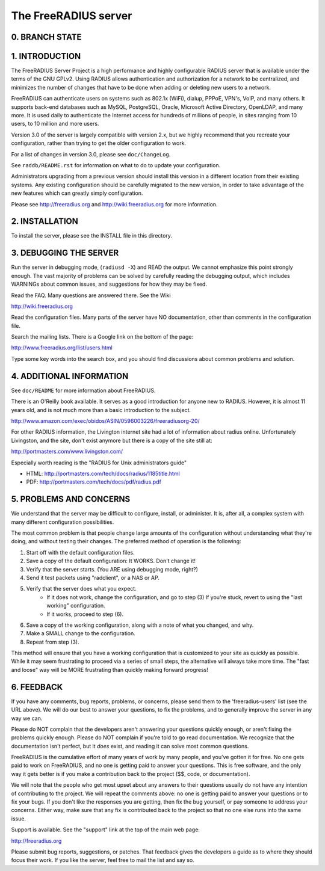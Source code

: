 The FreeRADIUS server
=====================

0. BRANCH STATE
---------------
.. |CoverityStatus| image:: https://scan.coverity.com/projects/58/badge.svg?
.. _CoverityStatus: https://scan.coverity.com/projects/58

.. |BuildStatus| image:: https://travis-ci.org/FreeRADIUS/freeradius-server.png
.. _BuildStatus: https://travis-ci.org/FreeRADIUS/freeradius-server

|BuildStatus|_ |CoverityStatus|_ 

1. INTRODUCTION
---------------

The FreeRADIUS Server Project is a high performance and highly
configurable RADIUS server that is available under the terms of the
GNU GPLv2.  Using RADIUS allows authentication and authorization for a
network to be centralized, and minimizes the number of changes that
have to be done when adding or deleting new users to a network.

FreeRADIUS can authenticate users on systems such as 802.1x (WiFi),
dialup, PPPoE, VPN's, VoIP, and many others.  It supports back-end
databases such as MySQL, PostgreSQL, Oracle, Microsoft Active
Directory, OpenLDAP, and many more.  It is used daily to authenticate
the Internet access for hundreds of millions of people, in sites
ranging from 10 users, to 10 million and more users.

Version 3.0 of the server is largely compatible with version 2.x, but
we highly recommend that you recreate your configuration, rather than
trying to get the older configuration to work.

For a list of changes in version 3.0, please see ``doc/ChangeLog``.

See ``raddb/README.rst`` for information on what to do to update your
configuration.

Administrators upgrading from a previous version should install this
version in a different location from their existing systems.  Any
existing configuration should be carefully migrated to the new
version, in order to take advantage of the new features which can
greatly simply configuration.

Please see http://freeradius.org and http://wiki.freeradius.org for
more information.


2. INSTALLATION
---------------

To install the server, please see the INSTALL file in this directory.


3. DEBUGGING THE SERVER
-----------------------

Run the server in debugging mode, (``radiusd -X``) and READ the output.
We cannot emphasize this point strongly enough.  The vast majority of
problems can be solved by carefully reading the debugging output,
which includes WARNINGs about common issues, and suggestions for how
they may be fixed.

Read the FAQ.  Many questions are answered there.  See the Wiki

http://wiki.freeradius.org

Read the configuration files.  Many parts of the server have NO
documentation, other than comments in the configuration file.

Search the mailing lists.  There is a Google link on the bottom of
the page:

http://www.freeradius.org/list/users.html

Type some key words into the search box, and you should find
discussions about common problems and solution.


4. ADDITIONAL INFORMATION
-------------------------

See ``doc/README`` for more information about FreeRADIUS.

There is an O'Reilly book available.  It serves as a good
introduction for anyone new to RADIUS.  However, it is almost 11 years
old, and is not much more than a basic introduction to the subject.

http://www.amazon.com/exec/obidos/ASIN/0596003226/freeradiusorg-20/

For other RADIUS information, the Livington internet site had a lot
of information about radius online.  Unfortunately Livingston, and the
site, don't exist anymore but there is a copy of the site still at:

http://portmasters.com/www.livingston.com/

Especially worth reading is the "RADIUS for Unix administrators guide"

* HTML:  http://portmasters.com/tech/docs/radius/1185title.html
* PDF:   http://portmasters.com/tech/docs/pdf/radius.pdf


5. PROBLEMS AND CONCERNS
------------------------

We understand that the server may be difficult to configure,
install, or administer.  It is, after all, a complex system with many
different configuration possibilities.

The most common problem is that people change large amounts of the
configuration without understanding what they're doing, and without
testing their changes.  The preferred method of operation is the
following:

1. Start off with the default configuration files.
2. Save a copy of the default configuration: It WORKS.  Don't change it!
3. Verify that the server starts.  (You ARE using debugging mode, right?)
4. Send it test packets using "radclient", or a NAS or AP.
5. Verify that the server does what you expect.
      - If it does not work, change the configuration, and go to step (3) 
        If you're stuck, revert to using the "last working" configuration.
      - If it works, proceed to step (6).
6. Save a copy of the working configuration, along with a note of what 
   you changed, and why.
7. Make a SMALL change to the configuration.
8. Repeat from step (3).

This method will ensure that you have a working configuration that
is customized to your site as quickly as possible.  While it may seem
frustrating to proceed via a series of small steps, the alternative
will always take more time.  The "fast and loose" way will be MORE
frustrating than quickly making forward progress!


6. FEEDBACK
-----------

If you have any comments, bug reports, problems, or concerns, please
send them to the 'freeradius-users' list (see the URL above).  We will
do our best to answer your questions, to fix the problems, and to
generally improve the server in any way we can.

Please do NOT complain that the developers aren't answering your
questions quickly enough, or aren't fixing the problems quickly
enough.  Please do NOT complain if you're told to go read
documentation.  We recognize that the documentation isn't perfect, but
it *does* exist, and reading it can solve most common questions.

FreeRADIUS is the cumulative effort of many years of work by many
people, and you've gotten it for free.  No one gets paid to work on
FreeRADIUS, and no one is getting paid to answer your questions.  This
is free software, and the only way it gets better is if you make a
contribution back to the project ($$, code, or documentation).

We will note that the people who get most upset about any answers to
their questions usually do not have any intention of contributing to
the project.  We will repeat the comments above: no one is getting
paid to answer your questions or to fix your bugs.  If you don't like
the responses you are getting, then fix the bug yourself, or pay
someone to address your concerns.  Either way, make sure that any fix
is contributed back to the project so that no one else runs into the
same issue.

Support is available.  See the "support" link at the top of the main
web page:

http://freeradius.org

Please submit bug reports, suggestions, or patches.  That feedback
gives the developers a guide as to where they should focus their work.
If you like the server, feel free to mail the list and say so.
